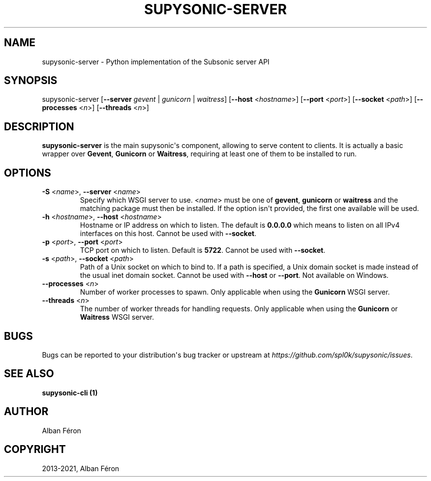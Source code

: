 .\" Man page generated from reStructuredText.
.
.
.nr rst2man-indent-level 0
.
.de1 rstReportMargin
\\$1 \\n[an-margin]
level \\n[rst2man-indent-level]
level margin: \\n[rst2man-indent\\n[rst2man-indent-level]]
-
\\n[rst2man-indent0]
\\n[rst2man-indent1]
\\n[rst2man-indent2]
..
.de1 INDENT
.\" .rstReportMargin pre:
. RS \\$1
. nr rst2man-indent\\n[rst2man-indent-level] \\n[an-margin]
. nr rst2man-indent-level +1
.\" .rstReportMargin post:
..
.de UNINDENT
. RE
.\" indent \\n[an-margin]
.\" old: \\n[rst2man-indent\\n[rst2man-indent-level]]
.nr rst2man-indent-level -1
.\" new: \\n[rst2man-indent\\n[rst2man-indent-level]]
.in \\n[rst2man-indent\\n[rst2man-indent-level]]u
..
.TH "SUPYSONIC-SERVER" "1" "Jan 01, 2022" "0.7.1" "Supysonic"
.SH NAME
supysonic-server \- Python implementation of the Subsonic server API
.SH SYNOPSIS
.sp
supysonic\-server [\fB\-\-server\fP \fIgevent\fP | \fIgunicorn\fP | \fIwaitress\fP] [\fB\-\-host\fP <\fIhostname\fP>] [\fB\-\-port\fP <\fIport\fP>] [\fB\-\-socket\fP <\fIpath\fP>] [\fB\-\-processes\fP <\fIn\fP>] [\fB\-\-threads\fP <\fIn\fP>]
.SH DESCRIPTION
.sp
\fBsupysonic\-server\fP is the main supysonic\(aqs component, allowing to serve
content to clients. It is actually a basic wrapper over \fBGevent\fP, \fBGunicorn\fP
or \fBWaitress\fP, requiring at least one of them to be installed to run.
.SH OPTIONS
.INDENT 0.0
.TP
\fB\-S\fP <\fIname\fP>, \fB\-\-server\fP <\fIname\fP>
Specify which WSGI server to use. <\fIname\fP> must be one of \fBgevent\fP,
\fBgunicorn\fP or \fBwaitress\fP and the matching package must then be
installed. If the option isn\(aqt provided, the first one available will be
used.
.TP
\fB\-h\fP <\fIhostname\fP>, \fB\-\-host\fP <\fIhostname\fP>
Hostname or IP address on which to listen. The default is \fB0.0.0.0\fP which
means to listen on all IPv4 interfaces on this host.
Cannot be used with \fB\-\-socket\fP\&.
.TP
\fB\-p\fP <\fIport\fP>, \fB\-\-port\fP <\fIport\fP>
TCP port on which to listen. Default is \fB5722\fP\&.
Cannot be used with \fB\-\-socket\fP\&.
.TP
\fB\-s\fP <\fIpath\fP>, \fB\-\-socket\fP <\fIpath\fP>
Path of a Unix socket on which to bind to. If a path is specified, a Unix
domain socket is made instead of the usual inet domain socket.
Cannot be used with \fB\-\-host\fP or \fB\-\-port\fP\&.
Not available on Windows.
.TP
\fB\-\-processes\fP <\fIn\fP>
Number of worker processes to spawn. Only applicable when using the
\fBGunicorn\fP WSGI server.
.TP
\fB\-\-threads\fP <\fIn\fP>
The number of worker threads for handling requests. Only applicable when
using the \fBGunicorn\fP or \fBWaitress\fP WSGI server.
.UNINDENT
.SH BUGS
.sp
Bugs can be reported to your distribution\(aqs bug tracker or upstream at
\fI\%https://github.com/spl0k/supysonic/issues\fP\&.
.SH SEE ALSO
.sp
\fBsupysonic\-cli (1)\fP
.SH AUTHOR
Alban Féron
.SH COPYRIGHT
2013-2021, Alban Féron
.\" Generated by docutils manpage writer.
.
